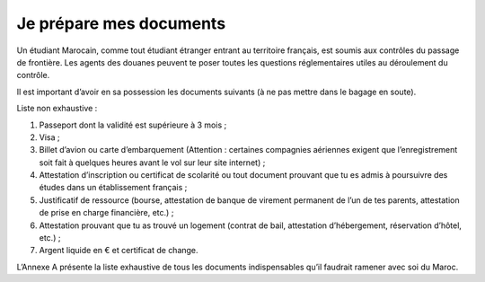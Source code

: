 ========================
Je prépare mes documents
========================

Un étudiant Marocain, comme tout étudiant étranger entrant au territoire français, est soumis aux contrôles du passage de frontière. Les agents des douanes peuvent te poser toutes les questions réglementaires utiles au déroulement du contrôle.

Il est important d’avoir en sa possession les documents suivants (à ne pas mettre dans le bagage en soute).

Liste non exhaustive :

1. Passeport dont la validité est supérieure à 3 mois ;
2. Visa ;
3. Billet d’avion ou carte d’embarquement (Attention : certaines compagnies aériennes exigent que l’enregistrement soit fait à quelques heures avant le vol sur leur site internet) ;
4. Attestation d’inscription ou certificat de scolarité ou tout document prouvant que tu es admis à poursuivre des études dans un établissement français ;
5. Justificatif de ressource (bourse, attestation de banque de virement permanent de l’un de tes parents, attestation de prise en charge financière, etc.) ;
6. Attestation prouvant que tu as trouvé un logement (contrat de bail, attestation d’hébergement, réservation d’hôtel, etc.) ;
7. Argent liquide en € et certificat de change.

L’Annexe A présente la liste exhaustive de tous les documents indispensables qu’il faudrait
ramener avec soi du Maroc.